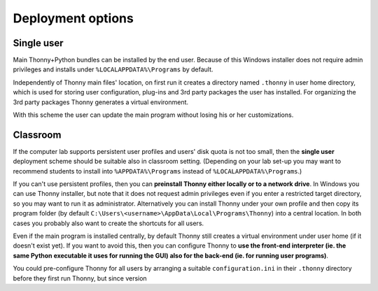 ========================
Deployment options
========================

Single user
------------
Main Thonny+Python bundles can be installed by the end user. Because of this Windows installer does not require admin privileges and installs under ``%LOCALAPPDATA%\Programs`` by default.

Independently of Thonny main files' location, on first run it creates a directory named ``.thonny`` in user home directory, which is used for storing user configuration, plug-ins and 3rd party packages the user has installed. For organizing the 3rd party packages Thonny generates a virtual environment.

With this scheme the user can update the main program without losing his or her customizations.

Classroom
----------
If the computer lab supports persistent user profiles and users' disk quota is not too small, then the **single user** deployment scheme should be suitable also in classroom setting. (Depending on your lab set-up you may want to recommend students to install into ``%APPDATA%\Programs`` instead of ``%LOCALAPPDATA%\Programs``.)

If you can't use persistent profiles, then you can **preinstall Thonny either locally or to a network drive**. In Windows you can use Thonny installer, but note that it does not request admin privileges even if you enter a restricted target directory, so you may want to run it as administrator. Alternatively you can install Thonny under your own profile and then copy its program folder (by default ``C:\Users\<username>\AppData\Local\Programs\Thonny``) into a central location. In both cases you probably also want to create the shortcuts for all users.

Even if the main program is installed centrally, by default Thonny still creates a virtual environment under user home (if it doesn't exist yet). If you want to avoid this, then you can configure Thonny to **use the front-end interpreter (ie. the same Python executable it uses for running the GUI) also for the back-end (ie. for running user programs)**. 

You could pre-configure Thonny for all users by arranging a suitable ``configuration.ini`` in their ``.thonny`` directory before they first run Thonny, but since version